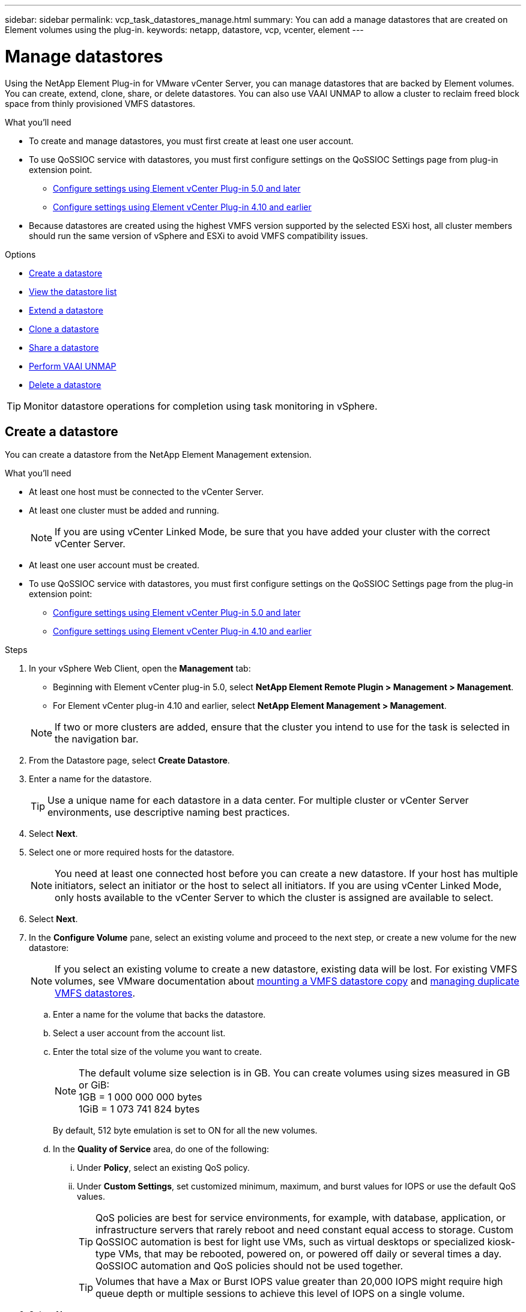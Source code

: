 ---
sidebar: sidebar
permalink: vcp_task_datastores_manage.html
summary: You can add a manage datastores that are created on Element volumes using the plug-in.
keywords: netapp, datastore, vcp, vcenter, element
---

= Manage datastores
:hardbreaks:
:nofooter:
:icons: font
:linkattrs:
:imagesdir: ../media/

[.lead]
Using the NetApp Element Plug-in for VMware vCenter Server, you can manage datastores that are backed by Element volumes. You can create, extend, clone, share, or delete datastores. You can also use VAAI UNMAP to allow a cluster to reclaim freed block space from thinly provisioned VMFS datastores.

.What you'll need
* To create and manage datastores, you must first create at least one user account.
* To use QoSSIOC service with datastores, you must first configure settings on the QoSSIOC Settings page from plug-in extension point.
** link:vcp_task_getstarted_5_0.html#configure-qossioc-settings-using-the-plug-in[Configure settings using Element vCenter Plug-in 5.0 and later]
** link:vcp_task_getstarted.html#configure-qossioc-settings-using-the-plug-in[Configure settings using Element vCenter Plug-in 4.10 and earlier]
* Because datastores are created using the highest VMFS version supported by the selected ESXi host, all cluster members should run the same version of vSphere and ESXi to avoid VMFS compatibility issues.

.Options

* <<Create a datastore>>
* <<View the datastore list>>
* <<Extend a datastore>>
* <<Clone a datastore>>
* <<Share a datastore>>
* <<Perform VAAI UNMAP>>
* <<Delete a datastore>>

TIP: Monitor datastore operations for completion using task monitoring in vSphere.

== Create a datastore

You can create a datastore from the NetApp Element Management extension.

.What you'll need
* At least one host must be connected to the vCenter Server.
* At least one cluster must be added and running.
+
NOTE: If you are using vCenter Linked Mode, be sure that you have added your cluster with the correct vCenter Server.

* At least one user account must be created.
* To use QoSSIOC service with datastores, you must first configure settings on the QoSSIOC Settings page from the plug-in extension point:
** link:vcp_task_getstarted_5_0.html#configure-qossioc-settings-using-the-plug-in[Configure settings using Element vCenter Plug-in 5.0 and later]
** link:vcp_task_getstarted.html#configure-qossioc-settings-using-the-plug-in[Configure settings using Element vCenter Plug-in 4.10 and earlier]

.Steps

. In your vSphere Web Client, open the *Management* tab:
+
* Beginning with Element vCenter plug-in 5.0, select *NetApp Element Remote Plugin > Management > Management*.
* For Element vCenter plug-in 4.10 and earlier, select *NetApp Element Management > Management*.

+
NOTE: If two or more clusters are added, ensure that the cluster you intend to use for the task is selected in the navigation bar.

. From the Datastore page, select *Create Datastore*.
. Enter a name for the datastore.
+
TIP: Use a unique name for each datastore in a data center. For multiple cluster or vCenter Server environments, use descriptive naming best practices.

. Select *Next*.
. Select one or more required hosts for the datastore.
+
NOTE: You need at least one connected host before you can create a new datastore. If your host has multiple initiators, select an initiator or the host to select all initiators. If you are using vCenter Linked Mode, only hosts available to the vCenter Server to which the cluster is assigned are available to select.

. Select *Next*.
. In the *Configure Volume* pane, select an existing volume and proceed to the next step, or create a new volume for the new datastore:
+
NOTE: If you select an existing volume to create a new datastore, existing data will be lost. For existing VMFS volumes, see VMware documentation about https://docs.vmware.com/en/VMware-vSphere/6.7/com.vmware.vsphere.storage.doc/GUID-EEFEB765-A41F-4B6D-917C-BB9ABB80FC80.html[mounting a VMFS datastore copy^] and https://docs.vmware.com/en/VMware-vSphere/6.7/com.vmware.vsphere.storage.doc/GUID-EBAB0D5A-3C77-4A9B-9884-3D4AD69E28DC.html[managing duplicate VMFS datastores^].

.. Enter a name for the volume that backs the datastore.
.. Select a user account from the account list.
.. Enter the total size of the volume you want to create.
+
NOTE: The default volume size selection is in GB. You can create volumes using sizes measured in GB or GiB:
1GB = 1 000 000 000 bytes
1GiB = 1 073 741 824 bytes
+
By default, 512 byte emulation is set to ON for all the new volumes.

.. In the *Quality of Service* area, do one of the following:
... Under *Policy*, select an existing QoS policy.
... Under *Custom Settings*, set customized minimum, maximum, and burst values for IOPS or use the default QoS values.
+
TIP: QoS policies are best for service environments, for example, with database, application, or infrastructure servers that rarely reboot and need constant equal access to storage. Custom QoSSIOC automation is best for light use VMs, such as virtual desktops or specialized kiosk-type VMs, that may be rebooted, powered on, or powered off daily or several times a day. QoSSIOC automation and QoS policies should not be used together.
+
TIP: Volumes that have a Max or Burst IOPS value greater than 20,000 IOPS might require high queue depth or multiple sessions to achieve this level of IOPS on a single volume.

. Select *Next*.
. Configure the authorization type for host access by choosing one of the following:
* *Use Volume Access Group*: Select to explicitly limit which initiators can see volumes.
* *Use CHAP*: Select for secure secret-based access with no limits on initiators.

. Select *Next*.
. If you selected *Use Volume Access Group*, configure the volume access groups for the selected hosts.
+
The volume access groups listed in *Required by Selected Initiators* are already associated with one or more of the host initiators you selected in an earlier step

.. Select additional volume access groups or create new ones to associate with available initiators:
+
* *Available*: Other volume access group options in the cluster.
* *Create New Access Group*: Enter the name of the new access group and select *Add*.
.. Select *Next*.
.. In the *Configure Hosts' Access* pane, associate available host initiators (IQN or WWPN) with the volume access groups you selected in the previous pane. If a host initiator is already associated with a volume access group, the field is read-only for that initiator. If a host initiator does not have a volume access group association, select an option from the list next to the initiator.
.. Select *Next*.
. If you want to enable QoSSIOC automation, check  *Enable QoS & SIOC* and then configure the QoSSIOC settings.
+
--
TIP: If you are using QoS policies, do not enable QoSSIOC. QoSSIOC will override and adjust QoS values for volume QoS settings.

If the QoSSIOC service is not available, you must first configure QoSSIOC settings:

* link:vcp_task_getstarted_5_0.html#configure-qossioc-settings-using-the-plug-in[Configure settings using Element vCenter Plug-in 5.0 and later]
* link:vcp_task_getstarted.html#configure-qossioc-settings-using-the-plug-in[Configure settings using Element vCenter Plug-in 4.10 and earlier]
--
.. Select *Enable QoS & SIOC*.

.. Configure the *Burst Factor*.
+
NOTE: The burst factor is a multiple of the IOPS limit (SIOC) setting for the VMDK. If you change the default, make sure to use a burst factor value that will not exceed the maximum burst limit for an Element volume when the burst factor value is multiplied by the IOPS limit for any VMDK.

.. (Optional) Select *Override Default QoS* and configure the settings.
+
NOTE: If the Override Default QoS setting is disabled for the datastore, the Shares and Limit IOPS values are automatically set based on the default SIOC settings of each VM.
+
TIP: Do not customize the SIOC share limit without also customizing the SIOC IOPS limit.
+
TIP: By default, the maximum SIOC disk shares are set to `Unlimited`. In a large VM environment such as VDI, this can lead to overcommitting maximum IOPS on the cluster. When you enable QoSSIOC, always check the Override Default QoS and set the Limit IOPS option to something reasonable.

. Select *Next*.
. Confirm the selections and click *Finish*.
. To view the progress of the task, use Task Monitoring in vSphere. If the datastore does not appear in the list, refresh the view.

== View the datastore list
You can view available datastores on the Datastores page from the NetApp Element Management extension point.

. In your vSphere Web Client, open the *Management* tab:
+
* Beginning with Element vCenter plug-in 5.0, select *NetApp Element Remote Plugin > Management > Management*.
* For Element vCenter plug-in 4.10 and earlier, select *NetApp Element Management > Management*.

+
NOTE: If two or more clusters are added, select the cluster you want to use in the navigation bar.

. Review the list of datastores.
+
NOTE: Datastores spanning multiple volumes (mixed datastores) are not listed. Datastore views show only datastores that are available on ESXi hosts from the selected NetApp Element cluster.

. Review the following information:
+
* *Name*: The name assigned to the datastore.
* *Host Name(s)*: The address of each associated host device.
* *Status*: The possible values `Accessible` or `Inaccessible` indicate whether or not the datastore is currently connected to vSphere.
* *Type*: The VMware file system datastore type.
* *Volume Name*: The name assigned to the associated volume.
* *Volume NAA*: Globally unique SCSI device identifier for the associated volume in NAA IEEE Registered Extended format.
* *Total Capacity (GB)*: Total formatted capacity of the datastore.
* *Free Capacity (GB)*: Space that is available for the datastore.
* *QoSSIOC Automation*: Indicates whether or not QoSSIOC automation is enabled. Possible values:
+
** `Enabled`: QoSSIOC is enabled.
** `Disabled`: QoSSIOC is not enabled.
** `Max Exceeded`: Volume Max QoS has exceeded the limit value specified.

== Extend a datastore

You can extend a datastore to increase volume size using the plug-in extension point. Extending the datastore also extends the VMFS volume related to that datastore.

.Steps
. In your vSphere Web Client, open the *Management* tab:
+
* Beginning with Element vCenter plug-in 5.0, select *NetApp Element Remote Plugin > Management > Management*.
* For Element vCenter plug-in 4.10 and earlier, select *NetApp Element Management > Management*.

+
NOTE: If two or more clusters are added, select the cluster you want to use in the navigation bar.

. From the Datastores page, select the check box for the datastore you want to extend.
. Select *Actions*.
. In the resulting menu, select *Extend*.
. In the New Datastore Size field, enter the required size for the new datastore and select GB or GiB.
+
NOTE: Extending the datastore will consume the entire volume's size. The new datastore size cannot exceed the unprovisioned space available on the selected cluster or the maximum volume size the cluster allows.

. Select *OK*.
. Refresh the page.

== Clone a datastore

You can clone datastores using the plug-in, which includes mounting the new datastore to the desired ESXi server or cluster. You can name the datastore clone and configure its QoSSIOC, volume, host, and authorization type settings.

If virtual machines exist on the source datastore, virtual machines on the clone datastore will be brought into the inventory with new names.

Volume size for the clone datastore matches the size of the volume backing the source datastore. By default, 512 byte emulation is set to ON for all the new volumes.

.What you'll need
* At least one host must be connected to vCenter Server.
* At least one cluster must be added and running.
+
NOTE: If you are using vCenter Linked Mode, be sure that you have added your cluster with the correct vCenter Server.

* Available unprovisioned space must be equal to or more than the source volume size.
* At least one user account must be created.

.Steps
. In your vSphere Web Client, open the *Management* tab:
+
* Beginning with Element vCenter plug-in 5.0, select *NetApp Element Remote Plugin > Management > Management*.
* For Element vCenter plug-in 4.10 and earlier, select *NetApp Element Management > Management*.

+
NOTE: If two or more clusters are added, select the cluster you want to use in the navigation bar.

. From the *Datastores* page, select the check box for the datastore you want to clone.
. Select *Actions*.
. In the resulting menu, select *Clone*.
+
NOTE: If you attempt to clone a datastore that contains virtual machines with attached disks not located on the selected datastore, copies of the virtual machines on the cloned datastore will not be added to the virtual machine inventory.

. Enter a datastore name.
+
TIP: Use a unique name for each datastore in a data center. For multiple cluster or vCenter Server environments, use descriptive naming best practices.

. Select *Next*.
. Select one or more required hosts for the datastore.
+
NOTE: You need at least one connected host before you can create a new datastore. If your host has multiple initiators, select an initiator or the host to select all initiators. If you are using vCenter Linked Mode, only hosts available to the vCenter Server to which the cluster is assigned are available to select.

. Select *Next*.
. In the *Configure Volume* pane, do the following:
.. Enter a name for the new NetApp Element volume that backs the clone datastore.
.. Select a user account from the account list.
+
NOTE: You need at least one existing user account before you can create a volume.

.. In the *Quality of Service* area, do one of the following:
+
** Under *Policy*, select an existing QoS policy, if available.
** Under *Custom Settings*, set customized minimum, maximum, and burst values for IOPS or use the default QoS values.
+
TIP: QoS policies are best for service environments, for example, with database, application, or infrastructure servers that rarely reboot and need constant equal access to storage. Custom QoSSIOC automation is best for light use VMs, such as virtual desktops or specialized kiosk-type VMs, that may be rebooted, powered on, or powered off daily or several times a day. QoSSIOC automation and QoS policies should not be used together.
+
TIP: Volumes that have a Max or Burst IOPS value greater than 20,000 IOPS might require high queue depth or multiple sessions to achieve this level of IOPS on a single volume.

. Select *Next*.
. Configure authorization type for host access by selecting one of the following options:
+
** *Use Volume Access Group*: Select to explicitly limit which initiators can see volumes.
** *Use CHAP*: Select for secure secret-based access with no limits on initiators.

. Select *Next*.
. If you selected *Use Volume Access Group*, configure the volume access groups for the selected hosts.
+
The volume access groups listed in *Required by Selected Initiators* are already associated with one or more of the host initiators you selected in an earlier step.

+
.. Select additional volume access groups or create new ones to associate with available initiators:
+
** *Available*: Other volume access group options in the cluster.
** *Create New Access Group*: Enter the name of the new access group and click *Add*.

.. Select *Next*.
.. In the *Configure Hosts' Access* pane, associate available host initiators (IQN or WWPN) with the volume access groups you selected in the previous pane.
+
If a host initiator is already associated with a volume access group, the field is read-only for that initiator. If a host initiator does not have a volume access group association, select an option from the drop-down list next to the initiator.
.. Select *Next*.
. If you want to enable QoSSIOC automation, check the *Enable QoS & SIOC* box and then configure the QoSSIOC settings.
+
--
IMPORTANT: If you are using QoS policies, do not enable QoSSIOC. QoSSIOC will override and adjust QoS values for volume QoS settings.

If the QoSSIOC service is not available, you must first configure settings on the QoSSIOC Settings page from the plug-in extension point:

* link:vcp_task_getstarted_5_0.html#configure-qossioc-settings-using-the-plug-in[Configure settings using Element vCenter Plug-in 5.0 and later]
* link:vcp_task_getstarted.html#configure-qossioc-settings-using-the-plug-in[Configure settings using Element vCenter Plug-in 4.10 and earlier]
--

.. Select *Enable QoS & SIOC*.
.. Configure the *Burst Factor*.
+
NOTE: The burst factor is a multiple of the IOPS limit (SIOC) setting for the VMDK. If you change the default, make sure to use a burst factor value that will not exceed the maximum burst limit for a NetApp Element volume when the burst factor value is multiplied by the IOPS limit for any VMDK.

.. *Optional*: Select *Override Default QoS* and configure the settings.
+
If the Override Default QoS setting is disabled for the datastore, the Shares and Limit IOPS values are automatically set based on the default SIOC settings of each VM.
+
TIP: Do not customize the SIOC share limit without also customizing the SIOC IOPS limit.
+
TIP: By default, the maximum SIOC disk shares are set to `Unlimited`. In a large VM environment such as VDI, this can lead to overcommitting maximum IOPS on the cluster. When you enable QoSSIOC, always check the Override Default QoS and set the Limit IOPS option to something reasonable.

. Select *Next*.
. Confirm the selections and select *Finish*.
. Refresh the page.

== Share a datastore

You can share a datastore with one or more hosts using the plug-in extension point.

Datastores can be shared only among hosts within the same data center.

.What you'll need

* At least one cluster must be added and running.
+
NOTE: If you are using vCenter Linked Mode, be sure that you have added your cluster with the correct vCenter Server.

* There must be more than one host under the selected data center.

.Steps
. In your vSphere Web Client, open the *Management* tab:
+
* Beginning with Element vCenter plug-in 5.0, select *NetApp Element Remote Plugin > Management > Management*.
* For Element vCenter plug-in 4.10 and earlier, select *NetApp Element Management > Management*.

+
NOTE: If two or more clusters are added, select the cluster you want to use in the navigation bar.

. From the *Datastores* page, select the check box for the datastore you want to share.
. Select *Actions*.
. In the resulting menu, select *Share*.
. Configure authorization type for host access by selecting one of the following options:
+
** *Use Volume Access Group*: Select this option to explicitly limit which initiators can see volumes.
** *Use CHAP*: Select this option for secure secret-based access with no limits on initiators.

. Select *Next*.
. Select one or more required hosts for the datastore.
+
NOTE: You need at least one connected host before you can create a new datastore. If your host has multiple initiators, select an initiator or all initiators by selecting the host. If you are using vCenter Linked Mode, only hosts available to the vCenter Server to which the cluster is assigned are available to select.

. Select *Next*.
. If you selected Use *Volume Access Group*, configure the volume access groups for the selected hosts.
+
The volume access groups listed in *Required by Selected Initiators* are already associated with one or more of the host initiators you selected in an earlier step.

+
.. Select additional volume access groups or create new ones to associate with available initiators:
+
** *Available*: Other volume access group options in the cluster.
** *Create New Access Group*: Enter the name of the new access group and click *Add*.

.. Select *Next*.
.. In the *Configure Hosts' Access* pane, associate available host initiators (IQN or WWPN) with the volume access groups you selected in the previous pane.
+
If a host initiator is already associated with a volume access group, the field is read-only for that initiator. If a host initiator does not have a volume access group association, select an option from the drop-down list next to the initiator.

. Confirm the selections and select *Finish*.
. Refresh the page.


== Perform VAAI UNMAP

If you want a cluster to reclaim freed block space from thinly provisioned VMFS5 datastores, use the VAAI UNMAP feature.

.What you'll need
* Ensure that the datastore you are using for the task is VMFS5 or earlier. VAAI UNMAP is unavailable for VMFS6 because ESXi performs the task automatically
* Ensure that the ESXi host system settings are enabled for VAAI UNMAP:
+
`esxcli system settings advanced list -o/VMFS3/EnableBlockDelete`
+
The integer value must be set to 1 to enable.
* If the ESXi host system settings are not enabled for VAAI UNMAP, set the integer value to 1 with this command:
+

`esxcli system settings advanced set -i 1 -o /VMFS3/EnableBlockDelete`

.Steps
. In your vSphere Web Client, open the *Management* tab:
+
* Beginning with Element vCenter plug-in 5.0, select *NetApp Element Remote Plugin > Management > Management*.
* For Element vCenter plug-in 4.10 and earlier, select *NetApp Element Management > Management*.

+
NOTE: If two or more clusters are added, select the cluster you want to use in the navigation bar.

. From the *Datastores* page, select the check box for the datastore on which you want to use VAAI UNMAP..
. In the resulting menu, select *Actions*.
. Select *VAAI Unmap*.
. Select a host by name or IP address.
. Enter the host user name and password.
. Confirm the selections and select *OK*.

== Delete a datastore
You can delete a datastore using the plug-in extension point. This operation permanently deletes all the files associated with the VMs on the datastore that you want to delete. The plug-in does not delete datastores that contain registered VMs.

. In your vSphere Web Client, open the *Management* tab:
+
* Beginning with Element vCenter plug-in 5.0, select *NetApp Element Remote Plugin > Management > Management*.
* For Element vCenter plug-in 4.10 and earlier, select *NetApp Element Management > Management*.

+
NOTE: If two or more clusters are added, select the cluster you want to use in the navigation bar.

. From the *Datastores* page, select the check box for the datastore you want to delete.
. Select *Actions*.
. In the resulting menu, select *Delete*.
. (Optional) If you want to delete the NetApp Element volume that is associated with the datastore, select the *Delete associated volume* check box.
+
NOTE: You can also choose to retain the volume and later associate it with another datastore.

. Select *Yes*.

== Find more information
*	https://docs.netapp.com/us-en/hci/index.html[NetApp HCI Documentation^]
* https://www.netapp.com/data-storage/solidfire/documentation[SolidFire and Element Resources page^]
